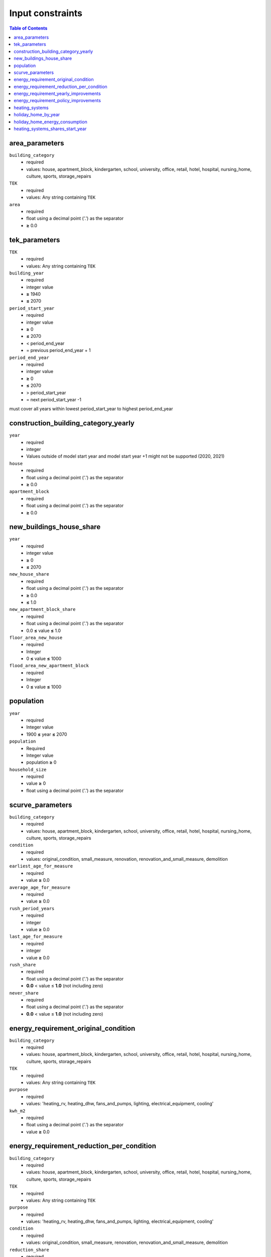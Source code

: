 Input constraints
=================

.. contents:: Table of Contents
   :depth: 2
   :local:


area_parameters
----------------

``building_category``
 - required
 - values: house, apartment_block, kindergarten, school, university, office, retail, hotel, hospital, nursing_home, culture, sports, storage_repairs

``TEK``
 - required
 - values: Any string containing ``TEK``

``area``
 - required
 - float using a decimal point ('.') as the separator
 - **≥** 0.0

tek_parameters
--------------

``TEK``
 - required
 - values: Any string containing ``TEK``

``building_year``
 - required
 - integer value
 - **≥** 1940
 - **≤** 2070

``period_start_year``
 - required
 - integer value
 - **≥** 0
 - **≤** 2070
 - < period_end_year
 - = previous period_end_year + 1

``period_end_year``
 - required
 - integer value
 - **≥** 0
 - **≤** 2070
 - > period_start_year
 - = next period_start_year -1

must cover all years within lowest period_start_year to highest period_end_year

construction_building_category_yearly
-------------------------------------

``year``
 - required
 - integer
 - Values outside of model start year and model start year +1 might not be supported (2020, 2021)

``house``
 - required
 - float using a decimal point ('.') as the separator
 - **≥** 0.0

``apartment_block``
 - required
 - float using a decimal point ('.') as the separator
 - **≥** 0.0

new_buildings_house_share
-------------------------

``year``
 - required
 - integer value
 - **≥** 0
 - **≤** 2070

``new_house_share``
 - required
 - float using a decimal point ('.') as the separator
 - **≥** 0.0
 - **≤** 1.0

``new_apartment_block_share``
 - required
 - float using a decimal point ('.') as the separator
 - 0.0 **≤** value **≤** 1.0

``floor_area_new_house``
 - required
 - Integer
 - 0 **≤** value **≤** 1000

``flood_area_new_apartment_block``
 - required
 - Integer
 - 0 **≤** value **≤** 1000

population
----------

``year``
 - required
 - Integer value
 - 1900 **≤** year **≤** 2070

``population``
 - Required
 - Integer value
 - population **≥** 0

``household_size``
 - required
 - value **≥** 0
 - float using a decimal point ('.') as the separator

scurve_parameters
-----------------

``building_category``
 - required
 - values: house, apartment_block, kindergarten, school, university, office, retail, hotel, hospital, nursing_home, culture, sports, storage_repairs

``condition``
 - required
 - values: original_condition, small_measure, renovation, renovation_and_small_measure, demolition

``earliest_age_for_measure``
 - required
 - value **≥** 0.0

``average_age_for_measure``
 - required
 - value **≥** 0.0

``rush_period_years``
 - required
 - integer
 - value **≥** 0.0

``last_age_for_measure``
 - required
 - integer
 - value **≥** 0.0

``rush_share``
 - required
 - float using a decimal point ('.') as the separator
 - **0.0** < value ≤ **1.0** (not including zero)

``never_share``
 - required
 - float using a decimal point ('.') as the separator
 - **0.0** < value ≤ **1.0** (not including zero)

energy_requirement_original_condition
-------------------------------------

``building_category``
 - required
 - values: house, apartment_block, kindergarten, school, university, office, retail, hotel, hospital, nursing_home, culture, sports, storage_repairs

``TEK``
 - required
 - values: Any string containing ``TEK``

``purpose``
 - required
 - values: 'heating_rv, heating_dhw, fans_and_pumps, lighting, electrical_equipment, cooling'

``kwh_m2``
 - required
 - float using a decimal point ('.') as the separator
 - value **≥** 0.0

energy_requirement_reduction_per_condition
------------------------------------------

``building_category``
 - required
 - values: house, apartment_block, kindergarten, school, university, office, retail, hotel, hospital, nursing_home, culture, sports, storage_repairs

``TEK``
 - required
 - values: Any string containing ``TEK``

``purpose``
 - required
 - values: 'heating_rv, heating_dhw, fans_and_pumps, lighting, electrical_equipment, cooling'

``condition``
 - required
 - values: original_condition, small_measure, renovation, renovation_and_small_measure, demolition

``reduction_share``
 - required
 - float using a decimal point ('.') as the separator
 - **0.0** ≤ value ≤ **1.0**

energy_requirement_yearly_improvements
--------------------------------------

``building_category``
 - required
 - values: house, apartment_block, kindergarten, school, university, office, retail, hotel, hospital, nursing_home, culture, sports, storage_repairs

``TEK``
 - required
 - values: Any string containing ``TEK``

``purpose``
 - required
 - values: 'heating_rv, heating_dhw, fans_and_pumps, lighting, electrical_equipment, cooling'

``yearly_efficiency_improvement``
 - required
 - float using a decimal point ('.') as the separator
 - **0.0** ≤ value ≤ **1.0**

energy_requirement_policy_improvements
--------------------------------------

``building_category``
 - required
 - values: house, apartment_block, kindergarten, school, university, office, retail, hotel, hospital, nursing_home, culture, sports, storage_repairs

``TEK``
 - required
 - values: Any string containing ``TEK``

``purpose``
 - required
 - values: 'heating_rv, heating_dhw, fans_and_pumps, lighting, electrical_equipment, cooling'

``period_start_year``
 - required
 - integer value
 - value **≥** 0

``period_end_year``
 - required
 - integer value
 - value **≥** 0

``improvement_at_period_end``
 - required
 - float using a decimal point ('.') as the separator
 - **0.0** ≤ value ≤ **1.0**

heating_systems
---------------

``building_category``
 - required
 - values: house, apartment_block, kindergarten, school, university, office, retail, hotel, hospital, nursing_home, culture, sports, storage_repairs

``TEK``
 - required
 - values: Any string containing ``TEK``

``Oppvarmingstyper``
 - required
 - string

``tek_share``
 - required
 - float using a decimal point ('.') as the separator

``Ekstralast andel``
 - required
 - float using a decimal point ('.') as the separator

``Ekstralast virkningsgrad``
 - required
 - float using a decimal point ('.') as the separator

``Grunnlast andel``
 - required
 - float using a decimal point ('.') as the separator

``Grunnlast virkningsgrad``
 - required
 - float using a decimal point ('.') as the separator

``Spisslast andel``
 - required
 - float using a decimal point ('.') as the separator

``Spisslast virkningsgrad``
 - required
 - float using a decimal point ('.') as the separator

``Tappevann virkningsgrad``
 - required
 - float using a decimal point ('.') as the separator

``Kjoling virkningsgrad``
 - required
 - float using a decimal point ('.') as the separator

``Spesifikt elforbruk``
 - required
 - float using a decimal point ('.') as the separator

holiday_home_by_year
--------------------

``year``
 - required
 - integer

``Existing buildings Chalet, summerhouses and other holiday house``
 - required
 - integer

``Existing buildings Detached houses and farmhouses used as holiday houses``
 - required
 - integer

holiday_home_energy_consumption
-------------------------------

``year``
 - required
 - integer

``electricity``
 - integer

``fuelwood``
 - integer or empty

``fossil``
 - integer or empty

heating_systems_shares_start_year
---------------------------------

``building_category``
 - required
 - values: house, apartment_block, kindergarten, school, university, office, retail, hotel, hospital, nursing_home, culture, sports, storage_repairs

``TEK``
 - required
 - values: Any string containing ``TEK``

``year``
 - required
 - integer

``heating_systems``
 - required
 - string
 - value: 'Electricity', 'Electricity - Bio', 'Electric boiler', 'Electric boiler - Solar', 'Gas', 'DH', 'DH - Bio